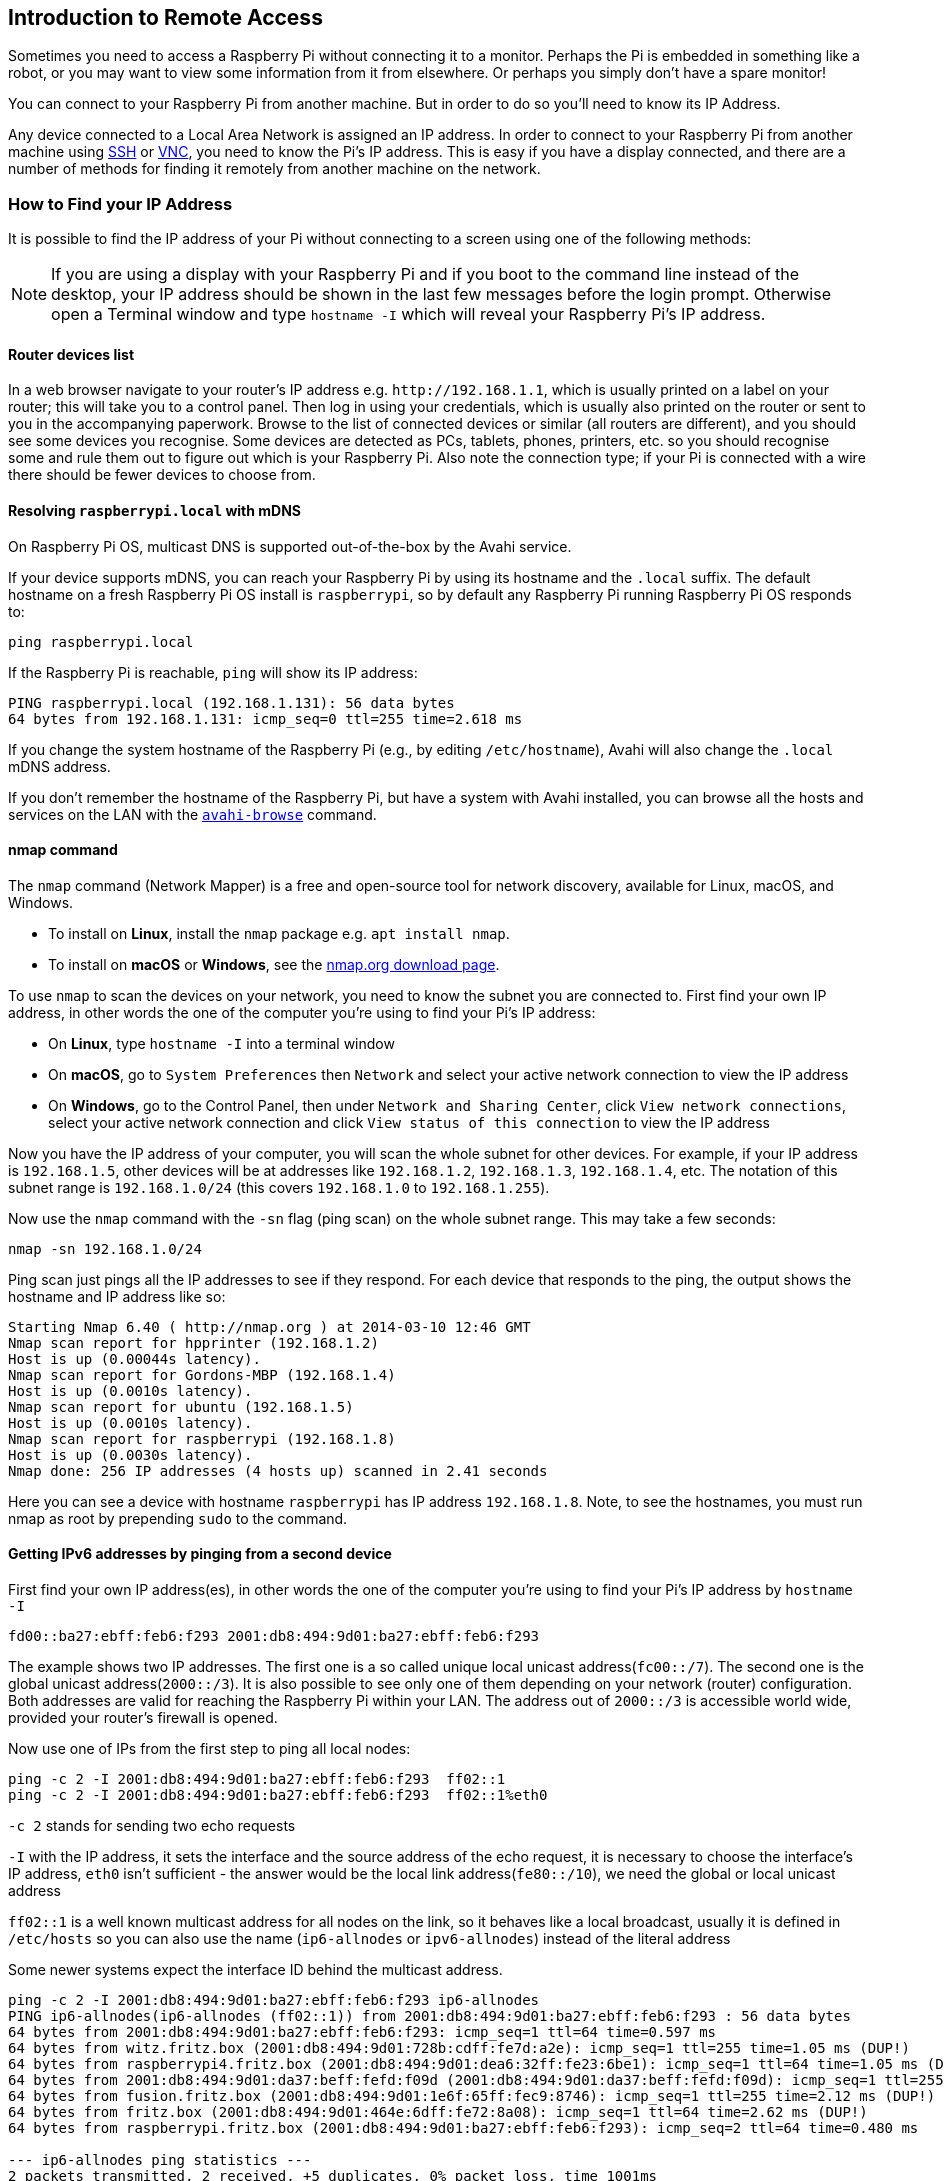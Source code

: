 == Introduction to Remote Access

Sometimes you need to access a Raspberry Pi without connecting it to a monitor. Perhaps the Pi is embedded in something like a robot, or you may want to view some information from it from elsewhere. Or perhaps you simply don't have a spare monitor!

You can connect to your Raspberry Pi from another machine. But in order to do so you'll need to know its IP Address. 

Any device connected to a Local Area Network is assigned an IP address. In order to connect to your Raspberry Pi from another machine using xref:remote-access.adoc#ssh[SSH] or xref:remote-access.adoc#vnc[VNC], you need to know the Pi's IP address. This is easy if you have a display connected, and there are a number of methods for finding it remotely from another machine on the network.

[[ip-address]]
=== How to Find your IP Address

It is possible to find the IP address of your Pi without connecting to a screen using one of the following methods:

NOTE: If you are using a display with your Raspberry Pi and if you boot to the command line instead of the desktop, your IP address should be shown in the last few messages before the login prompt. Otherwise open a Terminal window and type `hostname -I` which will reveal your Raspberry Pi's IP address.

==== Router devices list

In a web browser navigate to your router's IP address e.g. `+http://192.168.1.1+`, which is usually printed on a label on your router; this will take you to a control panel. Then log in using your credentials, which is usually also printed on the router or sent to you in the accompanying paperwork. Browse to the list of connected devices or similar (all routers are different), and you should see some devices you recognise. Some devices are detected as PCs, tablets, phones, printers, etc. so you should recognise some and rule them out to figure out which is your Raspberry Pi. Also note the connection type; if your Pi is connected with a wire there should be fewer devices to choose from.

==== Resolving `raspberrypi.local` with mDNS

On Raspberry Pi OS, multicast DNS is supported out-of-the-box by the Avahi service.

If your device supports mDNS, you can reach your Raspberry Pi by using its hostname and the `.local` suffix.
The default hostname on a fresh Raspberry Pi OS install is `raspberrypi`, so by default any Raspberry Pi running Raspberry Pi OS responds to:

[,bash]
----
ping raspberrypi.local
----

If the Raspberry Pi is reachable, `ping` will show its IP address:

----
PING raspberrypi.local (192.168.1.131): 56 data bytes
64 bytes from 192.168.1.131: icmp_seq=0 ttl=255 time=2.618 ms
----

If you change the system hostname of the Raspberry Pi (e.g., by editing `/etc/hostname`), Avahi will also change the `.local` mDNS address.

If you don't remember the hostname of the Raspberry Pi, but have a system with Avahi installed, you can browse all the hosts and services on the LAN with the https://linux.die.net/man/1/avahi-browse[`avahi-browse`] command.

==== nmap command

The `nmap` command (Network Mapper) is a free and open-source tool for network discovery, available for Linux, macOS, and Windows.

* To install on *Linux*, install the `nmap` package e.g. `apt install nmap`.
* To install on *macOS* or *Windows*, see the http://nmap.org/download.html[nmap.org download page].

To use `nmap` to scan the devices on your network, you need to know the subnet you are connected to. First find your own IP address, in other words the one of the computer you're using to find your Pi's IP address:

* On *Linux*, type `hostname -I` into a terminal window
* On *macOS*, go to `System Preferences` then `Network` and select your active network connection to view the IP address
* On *Windows*, go to the Control Panel, then under `Network and Sharing Center`, click `View network connections`, select your active network connection and click `View status of this connection` to view the IP address

Now you have the IP address of your computer, you will scan the whole subnet for other devices. For example, if your IP address is `192.168.1.5`, other devices will be at addresses like `192.168.1.2`, `192.168.1.3`, `192.168.1.4`, etc. The notation of this subnet range is `192.168.1.0/24` (this covers `192.168.1.0` to `192.168.1.255`).

Now use the `nmap` command with the `-sn` flag (ping scan) on the whole subnet range. This may take a few seconds:

[,bash]
----
nmap -sn 192.168.1.0/24
----

Ping scan just pings all the IP addresses to see if they respond. For each device that responds to the ping, the output shows the hostname and IP address like so:

----
Starting Nmap 6.40 ( http://nmap.org ) at 2014-03-10 12:46 GMT
Nmap scan report for hpprinter (192.168.1.2)
Host is up (0.00044s latency).
Nmap scan report for Gordons-MBP (192.168.1.4)
Host is up (0.0010s latency).
Nmap scan report for ubuntu (192.168.1.5)
Host is up (0.0010s latency).
Nmap scan report for raspberrypi (192.168.1.8)
Host is up (0.0030s latency).
Nmap done: 256 IP addresses (4 hosts up) scanned in 2.41 seconds
----

Here you can see a device with hostname `raspberrypi` has IP address `192.168.1.8`. Note, to see the hostnames, you must run nmap as root by prepending `sudo` to the command.

==== Getting IPv6 addresses by pinging from a second device 

First find your own IP address(es), in other words the one of the computer you're using to find your Pi's IP address
by `hostname -I`

`fd00::ba27:ebff:feb6:f293 2001:db8:494:9d01:ba27:ebff:feb6:f293`

The example shows two IP addresses. The first one is a so called unique local unicast address(`fc00::/7`). The second one is the global unicast address(`2000::/3`). It is also possible to see only one of them depending on your network (router) configuration. Both addresses are valid for reaching the Raspberry Pi within your LAN. The address out of `2000::/3` is accessible world wide, provided your router's firewall is opened.

Now use one of IPs from the first step to ping all local nodes:

----
ping -c 2 -I 2001:db8:494:9d01:ba27:ebff:feb6:f293  ff02::1
ping -c 2 -I 2001:db8:494:9d01:ba27:ebff:feb6:f293  ff02::1%eth0
----

`-c 2` stands for sending two echo requests

`-I` with the IP address, it sets the interface and the source address of the echo request,
it is necessary to choose the interface's IP address,
`eth0` isn't sufficient - the answer would be the local link address(`fe80::/10`), we need the global or local unicast address

`ff02::1` is a well known multicast address for all nodes on the link, so it behaves like a local broadcast, usually it is defined in `/etc/hosts` so you can also use the name (`ip6-allnodes` or `ipv6-allnodes`) instead of the literal address

Some newer systems expect the interface ID behind the multicast address.

----
ping -c 2 -I 2001:db8:494:9d01:ba27:ebff:feb6:f293 ip6-allnodes
PING ip6-allnodes(ip6-allnodes (ff02::1)) from 2001:db8:494:9d01:ba27:ebff:feb6:f293 : 56 data bytes
64 bytes from 2001:db8:494:9d01:ba27:ebff:feb6:f293: icmp_seq=1 ttl=64 time=0.597 ms
64 bytes from witz.fritz.box (2001:db8:494:9d01:728b:cdff:fe7d:a2e): icmp_seq=1 ttl=255 time=1.05 ms (DUP!)
64 bytes from raspberrypi4.fritz.box (2001:db8:494:9d01:dea6:32ff:fe23:6be1): icmp_seq=1 ttl=64 time=1.05 ms (DUP!)
64 bytes from 2001:db8:494:9d01:da37:beff:fefd:f09d (2001:db8:494:9d01:da37:beff:fefd:f09d): icmp_seq=1 ttl=255 time=1.05 ms (DUP!)
64 bytes from fusion.fritz.box (2001:db8:494:9d01:1e6f:65ff:fec9:8746): icmp_seq=1 ttl=255 time=2.12 ms (DUP!)
64 bytes from fritz.box (2001:db8:494:9d01:464e:6dff:fe72:8a08): icmp_seq=1 ttl=64 time=2.62 ms (DUP!)
64 bytes from raspberrypi.fritz.box (2001:db8:494:9d01:ba27:ebff:feb6:f293): icmp_seq=2 ttl=64 time=0.480 ms

--- ip6-allnodes ping statistics ---
2 packets transmitted, 2 received, +5 duplicates, 0% packet loss, time 1001ms
rtt min/avg/max/mdev = 0.480/1.283/2.623/0.735 ms
----

This should result in replies from all the nodes on your (W)LAN link, with associated DNS names.

Exclude your own IP( here `2001:db8:494:9d01:ba27:ebff:feb6:f293` ),
then check the others by trying to connect them via SSH.

----
ssh pi@2001:db8:494:9d01:dea6:32ff:fe23:6be1
The authenticity of host '2001:db8:494:9d01:dea6:32ff:fe23:6be1 (2001:db8:494:9d01:dea6:32ff:fe23:6be1)' can't be established.
ECDSA key fingerprint is SHA256:DAW68oen42TdWDyrOycDZ1+y5ZV5D81kaVoi5FnpvoM.
Are you sure you want to continue connecting (yes/no)? yes
Warning: Permanently added '2001:db8:494:9d01:dea6:32ff:fe23:6be1' (ECDSA) to the list of known hosts.
pi@2001:db8:494:9d01:dea6:32ff:fe23:6be1's password:
Linux raspberrypi4 4.19.75-v7l+ #1270 SMP Tue Sep 24 18:51:41 BST 2019 armv7l

...

pi@raspberrypi4:~ $
----

==== Getting the IP address of a Pi using your smartphone

The Fing app is a free network scanner for smartphones. It is available for https://play.google.com/store/apps/details?id=com.overlook.android.fing[Android] and https://itunes.apple.com/gb/app/fing-network-scanner/id430921107?mt=8[iOS].

Your phone and your Raspberry Pi have to be on the same network, so connect your phone to the correct wireless network.

When you open the Fing app, touch the refresh button in the upper right-hand corner of the screen. After a few seconds you will get a list with all the devices connected to your network. Scroll down to the entry with the manufacturer "Raspberry Pi". You will see the IP address in the bottom left-hand corner, and the MAC address in the bottom right-hand corner of the entry.
